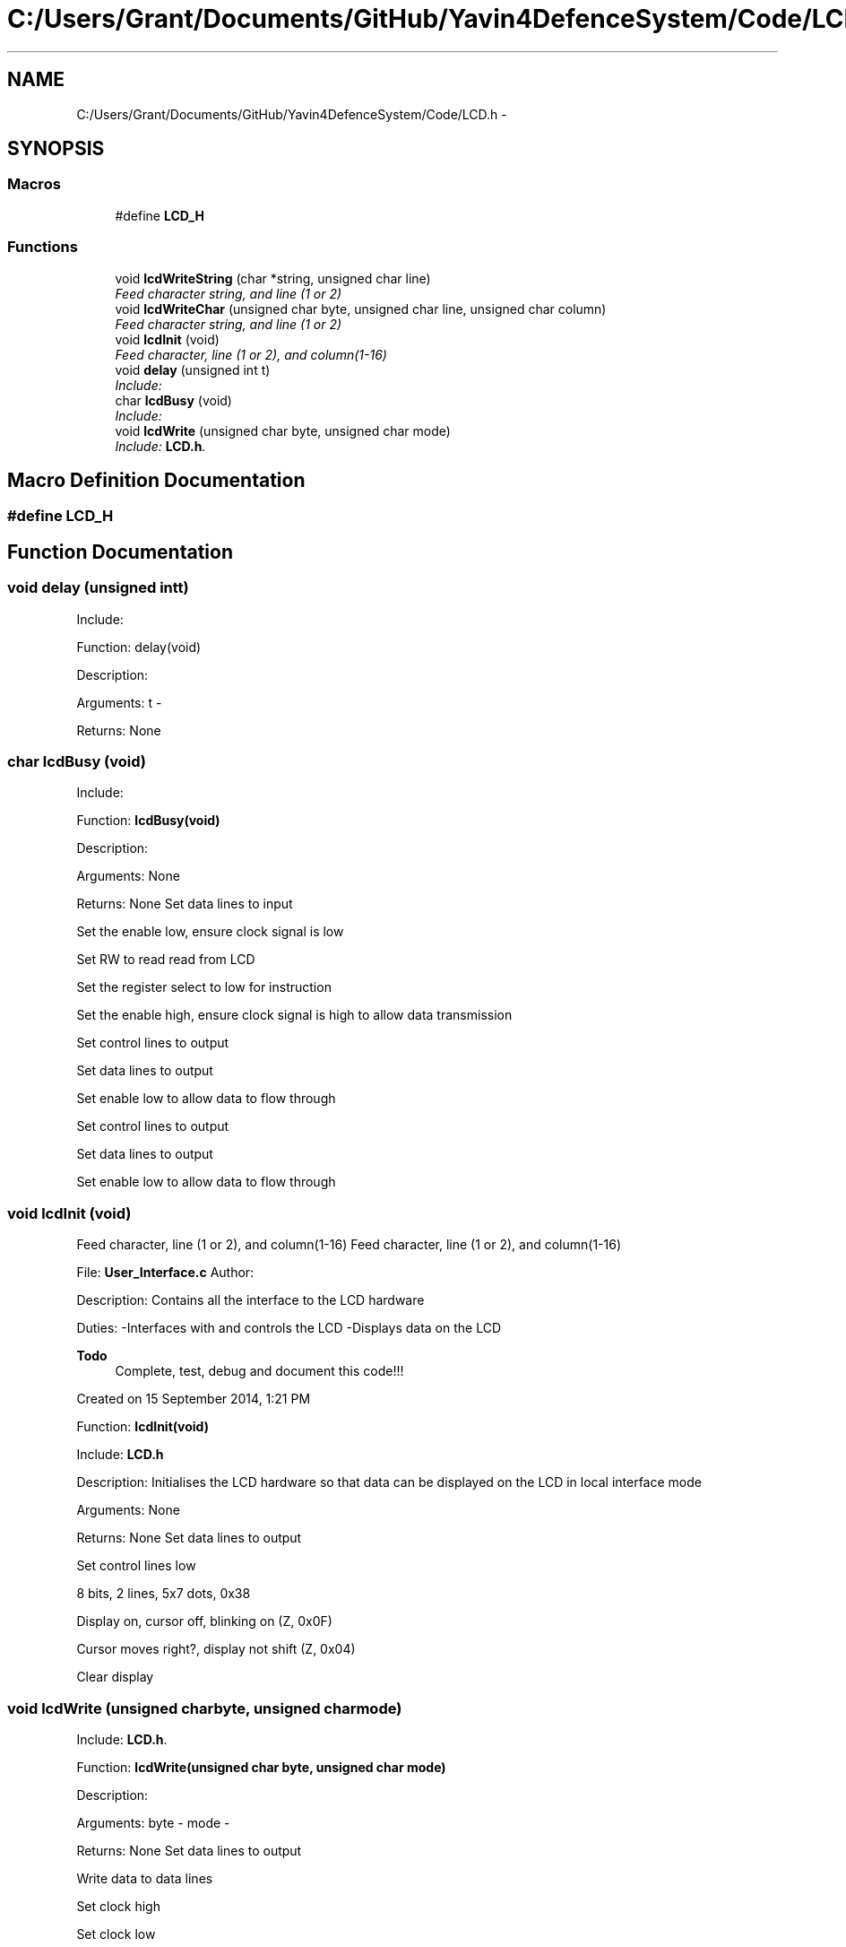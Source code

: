 .TH "C:/Users/Grant/Documents/GitHub/Yavin4DefenceSystem/Code/LCD.h" 3 "Wed Oct 22 2014" "Version V1.1" "Yavin IV Death Star Tracker" \" -*- nroff -*-
.ad l
.nh
.SH NAME
C:/Users/Grant/Documents/GitHub/Yavin4DefenceSystem/Code/LCD.h \- 
.SH SYNOPSIS
.br
.PP
.SS "Macros"

.in +1c
.ti -1c
.RI "#define \fBLCD_H\fP"
.br
.in -1c
.SS "Functions"

.in +1c
.ti -1c
.RI "void \fBlcdWriteString\fP (char *string, unsigned char line)"
.br
.RI "\fIFeed character string, and line (1 or 2) \fP"
.ti -1c
.RI "void \fBlcdWriteChar\fP (unsigned char byte, unsigned char line, unsigned char column)"
.br
.RI "\fIFeed character string, and line (1 or 2) \fP"
.ti -1c
.RI "void \fBlcdInit\fP (void)"
.br
.RI "\fIFeed character, line (1 or 2), and column(1-16) \fP"
.ti -1c
.RI "void \fBdelay\fP (unsigned int t)"
.br
.RI "\fIInclude: \fP"
.ti -1c
.RI "char \fBlcdBusy\fP (void)"
.br
.RI "\fIInclude: \fP"
.ti -1c
.RI "void \fBlcdWrite\fP (unsigned char byte, unsigned char mode)"
.br
.RI "\fIInclude: \fBLCD\&.h\fP\&. \fP"
.in -1c
.SH "Macro Definition Documentation"
.PP 
.SS "#define LCD_H"

.SH "Function Documentation"
.PP 
.SS "void delay (unsigned intt)"

.PP
Include: 
.PP
 Function: delay(void)
.PP
Description:
.PP
Arguments: t -
.PP
Returns: None 
.SS "char lcdBusy (void)"

.PP
Include: 
.PP
 Function: \fBlcdBusy(void)\fP
.PP
Description:
.PP
Arguments: None
.PP
Returns: None Set data lines to input
.PP
Set the enable low, ensure clock signal is low
.PP
Set RW to read read from LCD
.PP
Set the register select to low for instruction
.PP
Set the enable high, ensure clock signal is high to allow data transmission
.PP
Set control lines to output
.PP
Set data lines to output
.PP
Set enable low to allow data to flow through
.PP
Set control lines to output
.PP
Set data lines to output
.PP
Set enable low to allow data to flow through 
.SS "void lcdInit (void)"

.PP
Feed character, line (1 or 2), and column(1-16) Feed character, line (1 or 2), and column(1-16)
.PP
.PP
 File: \fBUser_Interface\&.c\fP Author:
.PP
Description: Contains all the interface to the LCD hardware
.PP
Duties: -Interfaces with and controls the LCD -Displays data on the LCD
.PP
\fBTodo\fP
.RS 4
Complete, test, debug and document this code!!!
.RE
.PP
.PP
Created on 15 September 2014, 1:21 PM
.PP
.PP
 Function: \fBlcdInit(void)\fP
.PP
Include: \fBLCD\&.h\fP
.PP
Description: Initialises the LCD hardware so that data can be displayed on the LCD in local interface mode
.PP
Arguments: None
.PP
Returns: None Set data lines to output
.PP
Set control lines low
.PP
8 bits, 2 lines, 5x7 dots, 0x38
.PP
Display on, cursor off, blinking on (Z, 0x0F)
.PP
Cursor moves right?, display not shift (Z, 0x04)
.PP
Clear display 
.SS "void lcdWrite (unsigned charbyte, unsigned charmode)"

.PP
Include: \fBLCD\&.h\fP\&. 
.PP
 Function: \fBlcdWrite(unsigned char byte, unsigned char mode)\fP
.PP
Description:
.PP
Arguments: byte - mode -
.PP
Returns: None Set data lines to output
.PP
Write data to data lines
.PP
Set clock high
.PP
Set clock low 
.SS "void lcdWriteChar (unsigned charbyte, unsigned charline, unsigned charcolumn)"

.PP
Feed character string, and line (1 or 2) Feed character string, and line (1 or 2)
.PP
.PP
 Function: \fBlcdWriteChar(unsigned char byte, unsigned char line, unsigned char column)\fP
.PP
Include: \fBLCD\&.h\fP
.PP
Description:
.PP
Arguments: byte - line - column -
.PP
Returns: None 
.SS "void lcdWriteString (char *string, unsigned charline)"

.PP
Feed character string, and line (1 or 2) 
.PP
 File: \fBLCD\&.h\fP Author: Grant
.PP
Description: Contains the public interface for the LCD module\&.
.PP
Created on 17 September 2014, 9:01 PM
.PP
.PP
 Function: \fBlcdWriteString(char *string, unsigned char line)\fP
.PP
Include: \fBLCD\&.h\fP
.PP
Description:
.PP
Arguments: string - line -
.PP
Returns: None 
.SH "Author"
.PP 
Generated automatically by Doxygen for Yavin IV Death Star Tracker from the source code\&.
